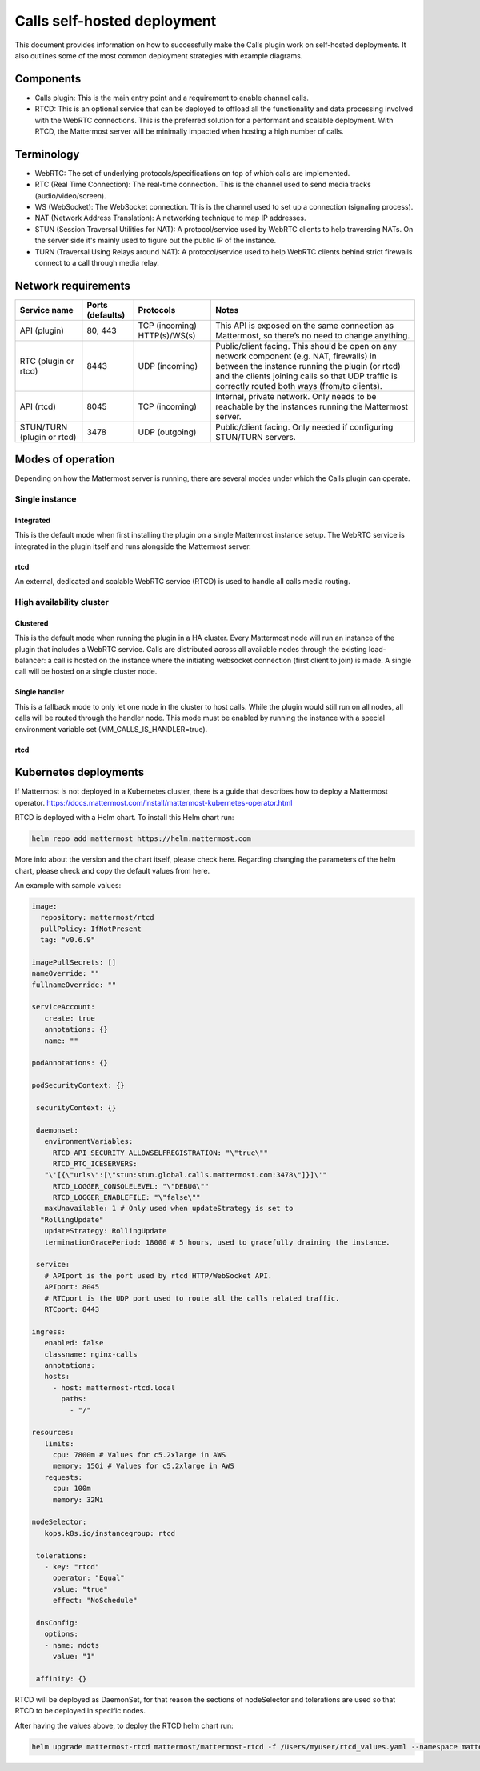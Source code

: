 Calls self-hosted deployment
============================

This document provides information on how to successfully make the Calls plugin work on self-hosted deployments. It also outlines some of the most common deployment strategies with example diagrams.

Components
----------

- Calls plugin: This is the main entry point and a requirement to enable channel calls. 
- RTCD: This is an optional service that can be deployed to offload all the functionality and data processing involved with the WebRTC connections. This is the preferred solution for a performant and scalable deployment. With RTCD, the Mattermost server will be minimally impacted when hosting a high number of calls.

Terminology
-----------

- WebRTC: The set of underlying protocols/specifications on top of which calls are implemented. 
- RTC (Real Time Connection): The real-time connection. This is the channel used to send media tracks (audio/video/screen).
- WS (WebSocket): The WebSocket connection. This is the channel used to set up a connection (signaling process).
- NAT (Network Address Translation): A networking technique to map IP addresses. 
- STUN (Session Traversal Utilities for NAT): A protocol/service used by WebRTC clients to help traversing NATs. On the server side it's mainly used to figure out the public IP of the instance. 
- TURN (Traversal Using Relays around NAT): A protocol/service used to help WebRTC clients behind strict firewalls connect to a call through media relay. 

Network requirements
--------------------

+--------------------------+-------------------------+----------------------------------+-------------------------------------------------------------------------------------------------------------------------------------------------------------------------------------------------------------------------------------------------+
| Service name             | Ports (defaults)        | Protocols                        | Notes                                                                                                                                                                                                                                           |
+==========================+=========================+==================================+=================================================================================================================================================================================================================================================+
| API (plugin)             | 80, 443                 | TCP (incoming)   HTTP(s)/WS(s)   | This API is exposed on the same connection as Mattermost, so there’s no need to change anything.                                                                                                                                                |
+--------------------------+-------------------------+----------------------------------+-------------------------------------------------------------------------------------------------------------------------------------------------------------------------------------------------------------------------------------------------+
| RTC (plugin or rtcd)     | 8443                    | UDP (incoming)                   | Public/client facing. This should be open on any network component (e.g. NAT, firewalls) in between the instance running the plugin (or rtcd) and the clients joining calls so that UDP traffic is correctly routed both ways (from/to clients).|
+--------------------------+-------------------------+----------------------------------+-------------------------------------------------------------------------------------------------------------------------------------------------------------------------------------------------------------------------------------------------+
| API (rtcd)               | 8045                    | TCP (incoming)                   | Internal, private network. Only needs to be reachable by the instances running the Mattermost server.                                                                                                                                           |
+--------------------------+-------------------------+----------------------------------+-------------------------------------------------------------------------------------------------------------------------------------------------------------------------------------------------------------------------------------------------+
|STUN/TURN (plugin or rtcd)| 3478                    | UDP (outgoing)                   | Public/client facing. Only needed if configuring STUN/TURN servers.                                                                                                                                                                             |
+--------------------------+-------------------------+----------------------------------+-------------------------------------------------------------------------------------------------------------------------------------------------------------------------------------------------------------------------------------------------+

Modes of operation
------------------

Depending on how the Mattermost server is running, there are several modes under which the Calls plugin can operate.

Single instance
~~~~~~~~~~~~~~~

Integrated
^^^^^^^^^^

This is the default mode when first installing the plugin on a single Mattermost instance setup. The WebRTC service is integrated in the plugin itself and runs alongside the Mattermost server.


rtcd
^^^^

An external, dedicated and scalable WebRTC service (RTCD) is used to handle all calls media routing.

High availability cluster
~~~~~~~~~~~~~~~~~~~~~~~~~

Clustered
^^^^^^^^^

This is the default mode when running the plugin in a HA cluster. Every Mattermost node will run an instance of the plugin that includes a WebRTC service. Calls are distributed across all available nodes through the existing load-balancer: a call is hosted on the instance where the initiating websocket connection (first client to join) is made. A single call will be hosted on a single cluster node.

Single handler
^^^^^^^^^^^^^^

This is a fallback mode to only let one node in the cluster to host calls. While the plugin would still run on all nodes, all calls will be routed through the handler node. This mode must be enabled by running the instance with a special environment variable set (MM_CALLS_IS_HANDLER=true).

rtcd
^^^^

Kubernetes deployments
----------------------

If Mattermost is not deployed in a Kubernetes cluster, there is a guide that describes how to deploy a Mattermost operator. https://docs.mattermost.com/install/mattermost-kubernetes-operator.html

RTCD is deployed with a Helm chart. To install this Helm chart run:

.. code-block:: none

  helm repo add mattermost https://helm.mattermost.com

More info about the version and the chart itself, please check here. Regarding changing the parameters of the helm chart, please check and copy the default values from here.

An example with sample values:

.. code-block:: none

 image:
   repository: mattermost/rtcd
   pullPolicy: IfNotPresent
   tag: "v0.6.9"

 imagePullSecrets: []
 nameOverride: ""
 fullnameOverride: ""

 serviceAccount:
    create: true
    annotations: {}
    name: ""

 podAnnotations: {}

 podSecurityContext: {}

  securityContext: {}

  daemonset:
    environmentVariables:
      RTCD_API_SECURITY_ALLOWSELFREGISTRATION: "\"true\""
      RTCD_RTC_ICESERVERS: 
    "\'[{\"urls\":[\"stun:stun.global.calls.mattermost.com:3478\"]}]\'"
      RTCD_LOGGER_CONSOLELEVEL: "\"DEBUG\""
      RTCD_LOGGER_ENABLEFILE: "\"false\""
    maxUnavailable: 1 # Only used when updateStrategy is set to 
   "RollingUpdate"
    updateStrategy: RollingUpdate
    terminationGracePeriod: 18000 # 5 hours, used to gracefully draining the instance.

  service:
    # APIport is the port used by rtcd HTTP/WebSocket API.
    APIport: 8045
    # RTCport is the UDP port used to route all the calls related traffic.
    RTCport: 8443

 ingress:
    enabled: false
    classname: nginx-calls
    annotations:
    hosts:
      - host: mattermost-rtcd.local
        paths:
          - "/"
          
 resources:
    limits:
      cpu: 7800m # Values for c5.2xlarge in AWS
      memory: 15Gi # Values for c5.2xlarge in AWS
    requests:
      cpu: 100m
      memory: 32Mi

 nodeSelector:
    kops.k8s.io/instancegroup: rtcd

  tolerations:
    - key: "rtcd"
      operator: "Equal"
      value: "true"
      effect: "NoSchedule"

  dnsConfig:
    options:
    - name: ndots
      value: "1"

  affinity: {}

RTCD will be deployed as DaemonSet, for that reason the sections of nodeSelector and tolerations are used so that RTCD to be deployed in specific nodes.

After having the values above, to deploy the RTCD helm chart run:

.. code-block:: none

  helm upgrade mattermost-rtcd mattermost/mattermost-rtcd -f /Users/myuser/rtcd_values.yaml --namespace mattermost-rtcd --create-namespace --install --debug
  

